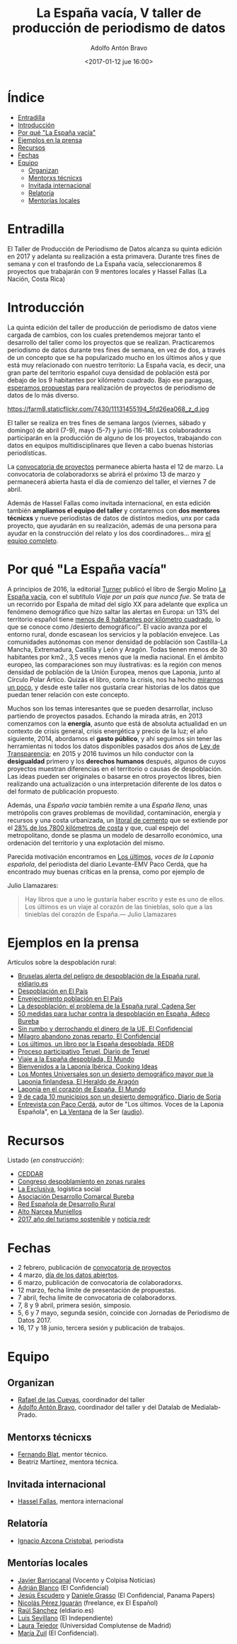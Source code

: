 #+BLOG: blog.datalab.es
#+CATEGORY: periodismodatos, datalab, taller
#+TAGS: datos, periodismodatos, laespañavacía, laponiadelsur
#+DESCRIPTION: Notas sobre el quinto taller de producción de periodismo de datos
#+AUTHOR: Adolfo Antón Bravo
#+EMAIL: adolfo@medialab-prado.es
#+TITLE: La España vacía, V taller de producción de periodismo de datos
#+DATE: <2017-01-12 jue 16:00>
#+OPTIONS:  num:nil todo:nil pri:nil tags:nil ^:nil TeX:nil

* Índice								:TOC:
 - [[#entradilla][Entradilla]]
 - [[#introducción][Introducción]]
 - [[#por-qué-la-españa-vacía][Por qué "La España vacía"]]
 - [[#ejemplos-en-la-prensa][Ejemplos en la prensa]]
 - [[#recursos][Recursos]]
 - [[#fechas][Fechas]]
 - [[#equipo][Equipo]]
   - [[#organizan][Organizan]]
   - [[#mentorxs-técnicxs][Mentorxs técnicxs]]
   - [[#invitada-internacional][Invitada internacional]]
   - [[#relatoría][Relatoría]]
   - [[#mentorías-locales][Mentorías locales]]

* Entradilla 						:TOC:

 El Taller de Producción de Periodismo de Datos alcanza su quinta edición en 2017 y adelanta su realización a esta primavera. Durante tres fines de semana y con el trasfondo de La España vacía, seleccionaremos 8 proyectos que trabajarán con 9 mentores locales y Hassel Fallas (La Nación, Costa Rica) 

* Introducción

La quinta edición del taller de producción de periodismo de datos viene cargada de cambios, con los cuales pretendemos mejorar tanto el desarrollo del taller como los proyectos que se realizan. Practicaremos periodismo de datos durante tres fines de semana, en vez de dos, a través de un concepto que se ha popularizado mucho en los últimos años y que está muy relacionado con nuestro territorio: La España vacía, es decir, una gran parte del territorio español cuya densidad de población está por debajo de los 9 habitantes por kilómetro cuadrado. Bajo ese paraguas,  [[http://medialab-prado.es/5tpd-convocatoria-proyectos][esperamos propuestas]] para realización de proyectos de periodismo de datos de lo más diverso.  

#+CAPTION: Imagen de Maria Pilar Etxebarria. Gormaz-Soria
#+ATTR_HTML: :alt Imagen de Maria Pilar Etxebarria. Gormaz-Soria :title Gormaz, Soria
https://farm8.staticflickr.com/7430/11131455194_5fd26ea068_z_d.jpg

#+BEGIN_HTML
<img src="https://farm8.staticflickr.com/7430/11131455194_5fd26ea068_z_d.jpg" alt="Imagen de Maria Pilar Etxebarria. Gormaz-Soria" title="Gormaz, Soria" />
#+END_HTML

El taller se realiza en tres fines de semana largos (viernes, sábado y domingo) de abril (7-9), mayo (5-7) y junio (16-18). Lxs colaboradorxs participarán en la producción de alguno de los proyectos, trabajando con datos en equipos multidisciplinares que lleven a cabo buenas historias periodísticas.

La [[http://medialab-prado.es/5tpd-convocatoria-proyectos][convocatoria de proyectos]] permanece abierta hasta el 12 de marzo. La convocatoria de colaboradorxs se abrirá el próximo 13 de marzo y permanecerá abierta hasta el día de comienzo del taller, el viernes 7 de abril.

Además de Hassel Fallas como invitada internacional, en esta edición también *ampliamos el equipo del taller* y contaremos con *dos mentores técnicxs* y nueve periodistas de datos de distintos medios, unx por cada proyecto, que ayudarán en su realización, además de una persona para ayudar en la construcción del relato y los dos coordinadores... mira [[equipo][el equipo completo]].


* Por qué "La España vacía"						:TOC:

A principios de 2016, la editorial [[http://www.turnerlibros.com/][Turner]] publicó el libro de Sergio Molino [[http://www.casadellibro.com/libro-la-espana-vacia/9788416354146/2968392][La España vacía]], con el subtítulo /Viaje por un país que nunca fue/. Se trata de un recorrido por España de mitad del siglo XX para adelante que explica un fenómeno demográfico que hizo saltar las alertas en Europa: un 13% del territorio español tiene [[http://www.eldiario.es/sociedad/Espana-desaparece_0_323717749.html][menos de 8 habitantes por kilómetro cuadrado]], lo que se conoce como /desierto demográfico/”. El vacío avanza por el entorno rural, donde escasean los servicios y la población envejece. Las comunidades autónomas con menor densidad de población son Castilla-La Mancha, Extremadura, Castilla y León y Aragón. Todas tienen menos de 30 habitantes por km2., 3,5 veces menos que la media nacional. En el ámbito europeo, las comparaciones son muy ilustrativas: es la región con menos densidad de población de la Unión Europea, menos que Laponia, junto al Círculo Polar Ártico. Quizás el libro, como la crisis, nos ha hecho [[http://cultura.elpais.com/cultura/2016/04/19/babelia/1461071676_157409.html][mirarnos un poco]], y desde este taller nos gustaría crear historias de los datos que puedan tener relación con este concepto.

Muchos son los temas interesantes que se pueden desarrollar, incluso partiendo de proyectos pasados. Echando la mirada atrás, en 2013 comenzamos con la *energía*, asunto que está de absoluta actualidad en un contexto de crisis general, crisis energética y precio de la luz; el año siguiente, 2014, abordamos el *gasto público*, y ahí seguimos sin tener las herramientas ni todos los datos disponibles pasados dos años de [[https://www.boe.es/buscar/doc.php?id%3DBOE-A-2013-12887][Ley de Transparencia]]; en 2015 y 2016 tuvimos un hilo conductor con la *desigualdad* primero y los *derechos humanos* después, algunos de cuyos proyectos muestran diferencias en el territorio o causas de despoblación. Las ideas pueden ser originales o basarse en otros proyectos libres, bien realizando una actualización o una interpretación diferente de los datos o del formato de publicación propuesto.

Además, una /España vacía/ también remite a una /España llena/, unas metrópolis con graves problemas de movilidad, contaminación, energía y recursos y una costa urbanizada, un [[http://www.lavanguardia.com/vida/20160829/404247382292/urbanizacion-costas-espana.html][litoral de cemento]] que se extiende por el [[http://politica.elpais.com/politica/2016/08/18/actualidad/1471524185_965450.html][28% de los 7800 kilómetros de costa]] y que, cual espejo del metropolitano, donde se plasma un modelo de desarrollo económico, una ordenación del territorio y una explotación del mismo. 

Parecida motivación encontramos en [[http://www.pepitas.net/libro/los-ultimos][Los últimos]], /voces de la Laponia
española/, del periodista del diario Levante-EMV Paco Cerdá, que ha
encontrado muy buenas críticas en la prensa, como por ejemplo de

Julio Llamazares:

#+BEGIN_QUOTE
Hay libros que a uno le gustaría haber escrito y este es uno de ellos. Los últimos es un viaje al corazón de las tinieblas, solo que a las tinieblas del corazón de España.— Julio Llamazares
#+END_QUOTE

* Ejemplos en la prensa							:TOC:

Artículos sobre la despoblación rural:

- [[http://www.eldiario.es/politica/Castilla-Aragon-Castilla-La-Mancha-Valencia_0_522848591.html][Bruselas alerta del peligro de despoblación de la España rural, eldiario.es]]
- [[http://elpais.com/tag/despoblacion/a][Despoblación en El País]]
- [[http://elpais.com/tag/envejecimiento_poblacion/a/][Envejecimiento población en El País]]
- [[http://cadenaser.com/programa/2016/12/22/hora_14_fin_de_semana/1482418978_759136.html][La despoblación: el problema de la España rural, Cadena Ser]]
- [[http://www.adecobureba.com/50-medidas-luchar-la-despoblacion-rural-espana/][50 medidas para luchar contra la despoblación en España, Adeco Bureba]]
- [[http://www.elconfidencial.com/espana/2016-09-10/laponia-del-sur_1257436/][Sin rumbo y derrochando el dinero de la UE, El Confidencial]]
- [[http://www.elconfidencial.com/sociedad/2016-04-10/milagro-abandono-pueblos-furgoneta-reparto_1180833/][Milagro abandono zonas reparto, El Confidencial]]
- [[http://www.redr.es/es/cargarAplicacionNoticia.do?texto%3D&identificador%3D29117&fechaDesde%3D&idCategoria%3D0&fechaHasta%3D][Los últimos, un libro por la España despoblada, REDR]]
- [[http://www.diariodeteruel.es/noticia/78416/un-proceso-participativo-completara-el-plan-integral-contra-la-despoblacion][Proceso participativo Teruel, Diario de Teruel]]
- [[http://www.elmundo.es/sociedad/2015/10/28/5628ad6eca47413d6f8b45aa.html][Viaje a la España despoblada, El Mundo]]
- [[https://www.cookingideas.es/serrania-celtiberica-20141029.html][Bienvenidos a la Laponia Ibérica, Cooking Ideas]]
- [[http://www.heraldo.es/noticias/suplementos/2014/12/18/los_montes_universales_son_desierto_demografico_mayor_que_laponia_finlandesa_328577_314.html][Los Montes Universales son un desierto demográfico mayor que la Laponia finlandesa, El Heraldo de Aragón]]
- [[http://www.elmundo.es/sociedad/2015/09/28/56058b72ca474152188b459f.html][Laponia en el corazón de España, El Mundo]]
- [[http://www.diariodesoria.es/noticias/soria/9-10-municipios-son-desierto-demografico_53322.html][9 de cada 10 municipios son un desierto demográfico, Diario de Soria]]
- [[http://cadenaser.com/programa/2017/01/26/la_ventana/1485442816_335968.html][Entrevista con Paco Cerdá]], autor de "Los últimos. Voces de la
  Laponia Española", en [[http://cadenaser.com/programa/la_ventana/][La Ventana]] de la Ser ([[http://sdmedia.playser.cadenaser.com/2017/1/26/001RD010000004434756.mp3][audio]]).

* Recursos								:TOC:

Listado (/en construcción/):

- [[http://www.ceddar.org/][CEDDAR]]
- [[http://www.congresodespoblamientorural.com/][Congreso despoblamiento en zonas rurales]]
- [[http://www.laexclusiva.org/rutas/][La Exclusiva]], logística social
- [[http://www.adecobureba.com/][Asociación Desarrollo Comarcal Bureba]]
- [[http://www.redr.es][Red Española de Desarrollo Rural]]
- [[http://www.altonarceamuniellos.org/][Alto Narcea Muniellos]]
- [[http://www2.unwto.org/tourism4development2017][2017 año del turismo sostenible]] y [[http://www.redr.es/es/cargarAplicacionNoticia.do?texto=&identificador=29126&fechaDesde=&idCategoria=0&fechaHasta=][noticia redr]]

* Fechas								:TOC:

- 2 febrero, publicación de [[http://medialab-prado.es/article/v-taller-de-produccion-de-periodismo-de-datos-la-espana-vacia-convocatoria-de-proyectos][convocatoria de proyectos]]
- 4 marzo, [[http://medialab-prado.es/article/dia-de-los-datos-abiertos-2017][día de los datos abiertos]].
- 6 marzo, publicación de convocatoria de colaboradorxs.
- 12 marzo, fecha límite de presentación de propuestas.
- 7 abril, fecha límite de convocatoria de colaboradorxs.
- 7, 8 y 9 abril, primera sesión, simposio.
- 5, 6 y 7 mayo, segunda sesión, coincide con Jornadas de Periodismo de Datos 2017.
- 16, 17 y 18 junio, tercera sesión y publicación de trabajos.


* Equipo <<equipo>> 							:TOC:
** Organizan
- [[http://medialab-prado.es/person/rafael-de-las-cuevas][Rafael de las Cuevas]], coordinador del taller
- [[http://medialab-prado.es/person/adolfoanton][Adolfo Antón Bravo]], coordinador del taller y del Datalab de Medialab-Prado.
** Mentorxs técnicxs
- [[http://medialab-prado.es/person/fernando-blat][Fernando Blat]], mentor técnico.
- Beatriz Martínez, mentora técnica.
** Invitada internacional
- [[http://medialab-prado.es/person/hassel-fallas][Hassel Fallas]], mentora internacional
** Relatoría
- [[http://medialab-prado.es/person/ignacio-azcona-cristobal][Ignacio Azcona Cristobal]], periodista
** Mentorías locales
- [[http://medialab-prado.es/person/javier-barriocanal][Javier Barriocanal]] (Vocento y Colpisa Noticias)
- [[http://medialab-prado.es/person/adrian-blanco][Adrián Blanco]] (El Confidencial)
- [[http://medialab-prado.es/person/jesus_escudero][Jesús Escudero]] y [[http://medialab-prado.es/person/danielegrasso][Daniele Grasso]] (El Confidencial, Panama Papers)
- [[http://medialab-prado.es/person/nicolas-perez][Nicolás Pérez Iguarán]] (freelance, ex El Español)
- [[http://medialab-prado.es/person/raul-sanchez-gonzalez][Raúl Sánchez]] (eldiario.es)
- [[http://medialab-prado.es/person/luis-sevillano-pires][Luis Sevillano]] (El Independiente)
- [[http://medialab-prado.es/person/laura_tejedor][Laura Tejedor]] (Universidad Complutense de Madrid)
- [[http://medialab-prado.es/person/maria-zuil][María Zuil]] (El Confidencial).

